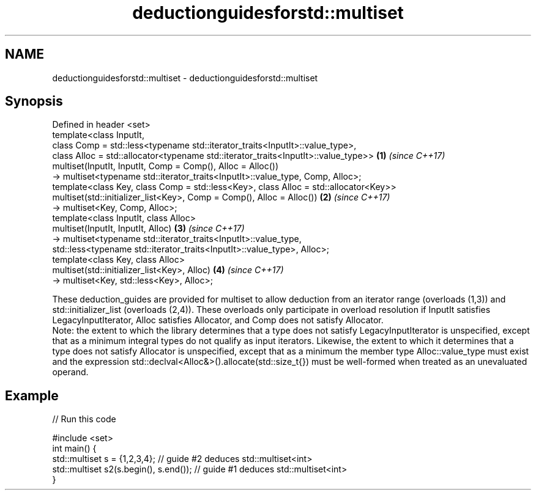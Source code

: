 .TH deductionguidesforstd::multiset 3 "2020.03.24" "http://cppreference.com" "C++ Standard Libary"
.SH NAME
deductionguidesforstd::multiset \- deductionguidesforstd::multiset

.SH Synopsis

  Defined in header <set>
  template<class InputIt,
  class Comp = std::less<typename std::iterator_traits<InputIt>::value_type>,
  class Alloc = std::allocator<typename std::iterator_traits<InputIt>::value_type>>   \fB(1)\fP \fI(since C++17)\fP
  multiset(InputIt, InputIt, Comp = Comp(), Alloc = Alloc())
  -> multiset<typename std::iterator_traits<InputIt>::value_type, Comp, Alloc>;
  template<class Key, class Comp = std::less<Key>, class Alloc = std::allocator<Key>>
  multiset(std::initializer_list<Key>, Comp = Comp(), Alloc = Alloc())                \fB(2)\fP \fI(since C++17)\fP
  -> multiset<Key, Comp, Alloc>;
  template<class InputIt, class Alloc>
  multiset(InputIt, InputIt, Alloc)                                                   \fB(3)\fP \fI(since C++17)\fP
  -> multiset<typename std::iterator_traits<InputIt>::value_type,
  std::less<typename std::iterator_traits<InputIt>::value_type>, Alloc>;
  template<class Key, class Alloc>
  multiset(std::initializer_list<Key>, Alloc)                                         \fB(4)\fP \fI(since C++17)\fP
  -> multiset<Key, std::less<Key>, Alloc>;

  These deduction_guides are provided for multiset to allow deduction from an iterator range (overloads (1,3)) and std::initializer_list (overloads (2,4)). These overloads only participate in overload resolution if InputIt satisfies LegacyInputIterator, Alloc satisfies Allocator, and Comp does not satisfy Allocator.
  Note: the extent to which the library determines that a type does not satisfy LegacyInputIterator is unspecified, except that as a minimum integral types do not qualify as input iterators. Likewise, the extent to which it determines that a type does not satisfy Allocator is unspecified, except that as a minimum the member type Alloc::value_type must exist and the expression std::declval<Alloc&>().allocate(std::size_t{}) must be well-formed when treated as an unevaluated operand.

.SH Example

  
// Run this code

    #include <set>
    int main() {
       std::multiset s = {1,2,3,4}; // guide #2 deduces std::multiset<int>
       std::multiset s2(s.begin(), s.end()); // guide #1 deduces std::multiset<int>
    }





